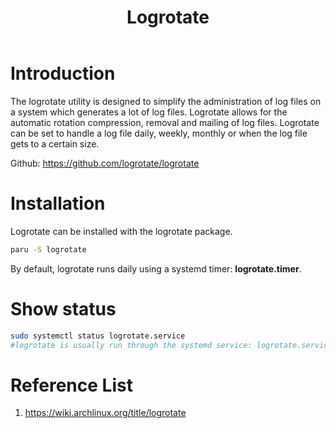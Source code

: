 :PROPERTIES:
:ID:       a89f8b57-b4fe-4e66-a6bb-0619eb0ef822
:END:
#+title: Logrotate
#+filetags:  
* Introduction
The logrotate utility is designed to simplify the administration of log files on a system which generates a lot of log files. Logrotate allows for the automatic rotation compression, removal and mailing of log files. Logrotate can be set to handle a log file daily, weekly, monthly or when the log file gets to a certain size.

Github: https://github.com/logrotate/logrotate

* Installation
Logrotate can be installed with the logrotate package.
#+begin_src bash
paru -S logrotate
#+end_src

By default, logrotate runs daily using a systemd timer: *logrotate.timer*.

* Show status
#+begin_src bash
sudo systemctl status logrotate.service
#logrotate is usually run through the systemd service: logrotate.service
#+end_src

* Reference List
1. https://wiki.archlinux.org/title/logrotate
